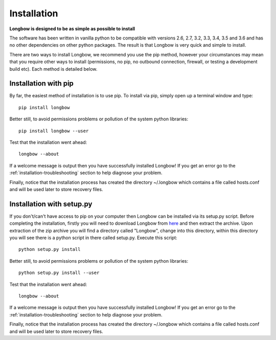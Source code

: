 Installation
************

**Longbow is designed to be as simple as possible to install**

The software has been written in vanilla python to be compatible with versions 2.6, 2.7, 3.2, 3.3, 3.4, 3.5 and 3.6 and has no other dependencies on other python packages. The result is that Longbow is very quick and simple to install.

There are two ways to install Longbow, we recommend you use the pip method, however your circumstances may mean that you require other ways to install (permissions, no pip, no outbound connection, firewall, or testing a development build etc). Each method is detailed below.

Installation with pip
---------------------

By far, the easiest method of installation is to use pip. To install via pip, simply open up a terminal window and type::

    pip install longbow

Better still, to avoid permissions problems or pollution of the system python libraries::

    pip install longbow --user

Test that the installation went ahead::

    longbow --about

If a welcome message is output then you have successfully installed Longbow! If you get an error go to the :ref:`installation-troubleshooting` section to help diagnose your problem.

Finally, notice that the installation process has created the directory ~/.longbow which contains a file called hosts.conf and will be used later to store recovery files.

Installation with setup.py
--------------------------

If you don't/can't have access to pip on your computer then Longbow can be installed via its setup.py script. Before completing the installation, firstly you will need to download Longbow from `here <http://www.hecbiosim.ac.uk/longbow>`_ and then extract the archive. Upon extraction of the zip archive you will find a directory called "Longbow", change into this directory, within this directory you will see there is a python script in there called setup.py. Execute this script::

    python setup.py install

Better still, to avoid permissions problems or pollution of the system python libraries::

    python setup.py install --user

Test that the installation went ahead::

    longbow --about

If a welcome message is output then you have successfully installed Longbow! If you get an error go to the :ref:`installation-troubleshooting` section to help diagnose your problem.

Finally, notice that the installation process has created the directory ~/.longbow which contains a file called hosts.conf and will be used later to store recovery files.



